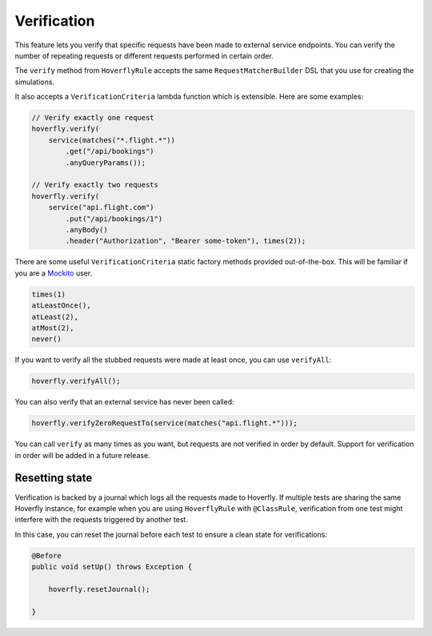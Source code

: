 .. _verification:

Verification
============


This feature lets you verify that specific requests have been made to external service endpoints. You can verify the number of repeating requests or different
requests performed in certain order.

The ``verify`` method from ``HoverflyRule`` accepts the same ``RequestMatcherBuilder`` DSL that you use for creating the simulations.

It also accepts a ``VerificationCriteria`` lambda function which is extensible. Here are some examples:

.. code-block:: java

    // Verify exactly one request
    hoverfly.verify(
        service(matches("*.flight.*"))
            .get("/api/bookings")
            .anyQueryParams());

    // Verify exactly two requests
    hoverfly.verify(
        service("api.flight.com")
            .put("/api/bookings/1")
            .anyBody()
            .header("Authorization", "Bearer some-token"), times(2));


There are some useful ``VerificationCriteria`` static factory methods provided out-of-the-box. This will be familiar if you are a `Mockito <http://static.javadoc.io/org.mockito/mockito-core/2.8.47/org/mockito/Mockito.html#verify(T)>`_ user.

.. code-block:: java

    times(1)
    atLeastOnce(),
    atLeast(2),
    atMost(2),
    never()

If you want to verify all the stubbed requests were made at least once, you can use ``verifyAll``:

.. code-block:: java

    hoverfly.verifyAll();


You can also verify that an external service has never been called:

.. code-block:: java

    hoverfly.verifyZeroRequestTo(service(matches("api.flight.*")));


You can call ``verify`` as many times as you want, but requests are not verified in order by default. Support for verification in order will be added in a future release.


Resetting state
---------------

Verification is backed by a journal which logs all the requests made to Hoverfly. If multiple tests are sharing the same Hoverfly instance,
for example when you are using ``HoverflyRule`` with ``@ClassRule``, verification from one test might interfere with the requests triggered by another test.

In this case, you can reset the journal before each test to ensure a clean state for verifications:

.. code-block:: java

    @Before
    public void setUp() throws Exception {

        hoverfly.resetJournal();

    }
